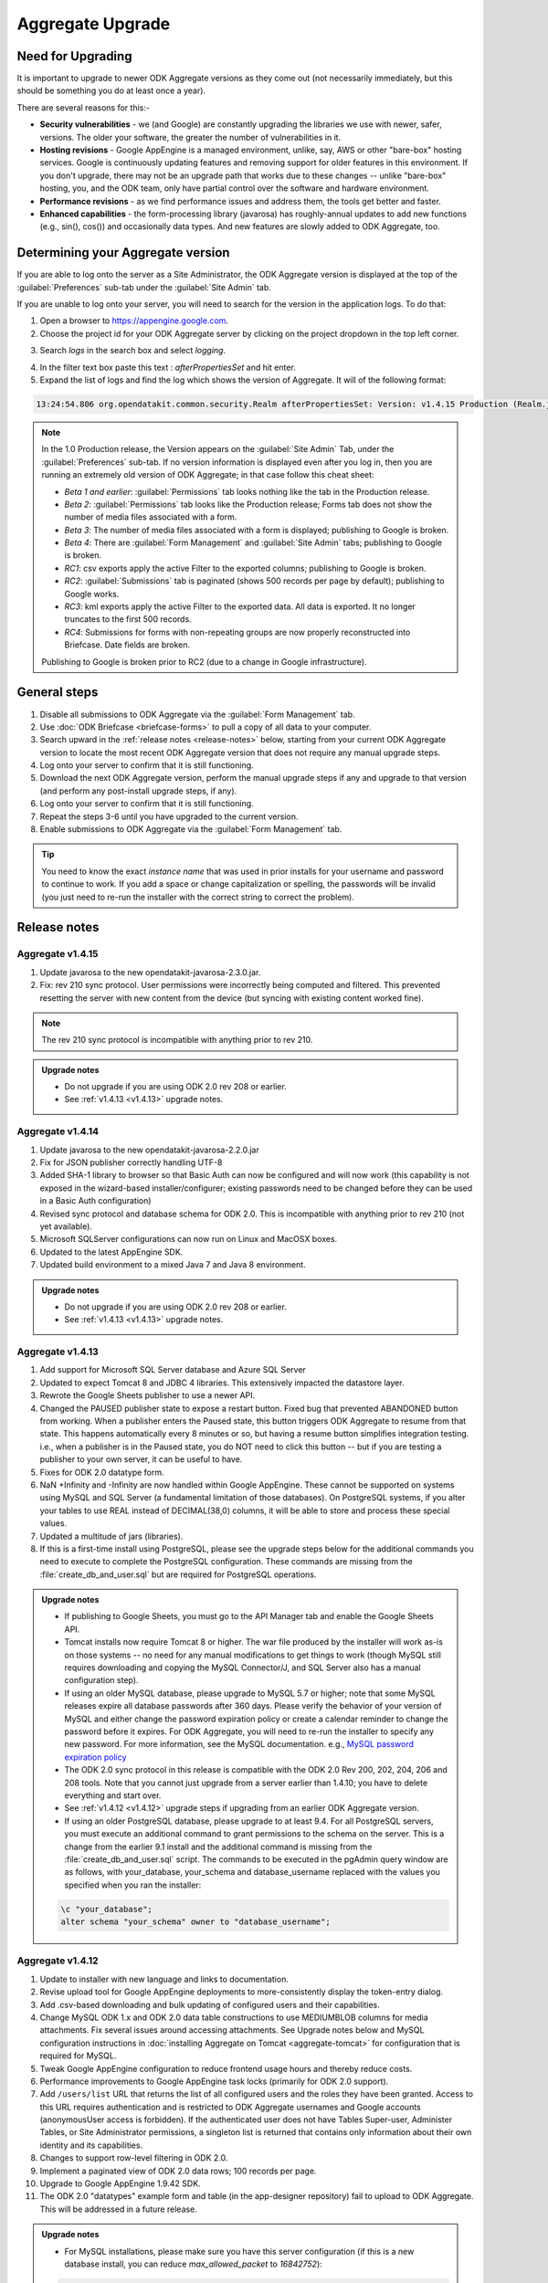 *******************
Aggregate Upgrade
*******************

.. _upgrade-aggregate:

Need for Upgrading
--------------------

It is important to upgrade to newer ODK Aggregate versions as they come out (not necessarily immediately, but this should be something you do at least once a year).

There are several reasons for this:-

- **Security vulnerabilities** - we (and Google) are constantly upgrading the libraries we use with newer, safer, versions. The older your software, the greater the number of vulnerabilities in it.
- **Hosting revisions** - Google AppEngine is a managed environment, unlike, say, AWS or other "bare-box" hosting services. Google is continuously updating features and removing support for older features in this environment. If you don't upgrade, there may not be an upgrade path that works due to these changes -- unlike "bare-box" hosting, you, and the ODK team, only have partial control over the software and hardware environment.
- **Performance revisions** - as we find performance issues and address them, the tools get better and faster.
- **Enhanced capabilities** - the form-processing library (javarosa) has roughly-annual updates to add new functions (e.g., sin(), cos()) and occasionally data types. And new features are slowly added to ODK Aggregate, too.

.. _determine-version:

Determining your Aggregate version
-----------------------------------

If you are able to log onto the server as a Site Administrator, the ODK Aggregate version is displayed at the top of the :guilabel:`Preferences` sub-tab under the :guilabel:`Site Admin` tab.

If you are unable to log onto your server, you will need to search for the version in the application logs. To do that:

1. Open a browser to https://appengine.google.com.
2. Choose the project id for your ODK Aggregate server by clicking on the project dropdown in the top left corner.

.. image:: /img/aggregate-upgrade/dropdown.*
   :alt: Image showing dropdown option.

.. image:: /img/aggregate-upgrade/select-project.*
   :alt: Image showing project selection window.   
 
3. Search `logs` in the search box and select `logging`.

.. image:: /img/aggregate-upgrade/search-logs.*
   :alt: Image showing searching log.

4. In the filter text box paste this text : `afterPropertiesSet` and hit enter.
5. Expand the list of logs and find the log which shows the version of Aggregate. It will of the following format:

.. code-block:: none

   13:24:54.806 org.opendatakit.common.security.Realm afterPropertiesSet: Version: v1.4.15 Production (Realm.java:51)

.. image:: /img/aggregate-upgrade/find-version.*
   :alt: Image showing search result for version.  

.. note::

    In the 1.0 Production release, the Version appears on the :guilabel:`Site Admin` Tab, under the :guilabel:`Preferences` sub-tab. If no version information is displayed even after you log in, then you are running an extremely old version of ODK Aggregate; in that case follow this cheat sheet:

    - `Beta 1 and earlier`: :guilabel:`Permissions` tab looks nothing like the tab in the Production release.
    - `Beta 2`: :guilabel:`Permissions` tab looks like the Production release; Forms tab does not show the number of media files associated with a form.
    - `Beta 3`: The number of media files associated with a form is displayed; publishing to Google is broken.
    - `Beta 4`: There are :guilabel:`Form Management` and :guilabel:`Site Admin` tabs; publishing to Google is broken.
    - `RC1`: csv exports apply the active Filter to the exported columns; publishing to Google is broken.
    - `RC2`: :guilabel:`Submissions` tab is paginated (shows 500 records per page by default); publishing to Google works.
    - `RC3`: kml exports apply the active Filter to the exported data. All data is exported. It no longer truncates to the first 500 records.
    - `RC4`: Submissions for forms with non-repeating groups are now properly reconstructed into Briefcase. Date fields are broken.

    Publishing to Google is broken prior to RC2 (due to a change in Google infrastructure).
    
.. _general-steps:

General steps
---------------

1. Disable all submissions to ODK Aggregate via the :guilabel:`Form Management` tab.
2. Use :doc:`ODK Briefcase <briefcase-forms>` to pull a copy of all data to your computer.
3. Search upward in the :ref:`release notes <release-notes>` below, starting from your current ODK Aggregate version to locate the most recent ODK Aggregate version that does not require any manual upgrade steps. 
4. Log onto your server to confirm that it is still functioning.
5. Download the next ODK Aggregate version, perform the manual upgrade steps if any and upgrade to that version (and perform any post-install upgrade steps, if any).
6. Log onto your server to confirm that it is still functioning.
7. Repeat the steps 3-6 until you have upgraded to the current version.
8. Enable submissions to ODK Aggregate via the :guilabel:`Form Management` tab.

.. tip::

  You need to know the exact *instance name* that was used in prior installs for your username and password to continue to work. If you add a space or change capitalization or spelling, the passwords will be invalid (you just need to re-run the installer with the correct string to correct the problem).

.. _release-notes:

Release notes
---------------

.. _v1.4.15:

Aggregate v1.4.15
~~~~~~~~~~~~~~~~~~~

1. Update javarosa to the new opendatakit-javarosa-2.3.0.jar.
2. Fix: rev 210 sync protocol. User permissions were incorrectly being computed and filtered. This prevented resetting the server with new content from the device (but syncing with existing content worked fine). 

.. note::

   The rev 210 sync protocol is incompatible with anything prior to rev 210.

.. admonition:: Upgrade notes
   :class: upgrade

   - Do not upgrade if you are using ODK 2.0 rev 208 or earlier.
   - See :ref:`v1.4.13 <v1.4.13>` upgrade notes.

.. _v1.4.14:

Aggregate v1.4.14
~~~~~~~~~~~~~~~~~~~

1. Update javarosa to the new opendatakit-javarosa-2.2.0.jar
2. Fix for JSON publisher correctly handling UTF-8
3. Added SHA-1 library to browser so that Basic Auth can now be configured and will now work (this capability is not exposed in the wizard-based installer/configurer; existing passwords need to be changed before they can be used in a Basic Auth configuration)
4. Revised sync protocol and database schema for ODK 2.0. This is incompatible with anything prior to rev 210 (not yet available).
5. Microsoft SQLServer configurations can now run on Linux and MacOSX boxes.
6. Updated to the latest AppEngine SDK.
7. Updated build environment to a mixed Java 7 and Java 8 environment.

.. admonition:: Upgrade notes
   :class: upgrade

   - Do not upgrade if you are using ODK 2.0 rev 208 or earlier.
   - See :ref:`v1.4.13 <v1.4.13>` upgrade notes.

.. _v1.4.13:

Aggregate v1.4.13
~~~~~~~~~~~~~~~~~~~~

1. Add support for Microsoft SQL Server database and Azure SQL Server
2. Updated to expect Tomcat 8 and JDBC 4 libraries. This extensively impacted the datastore layer.
3. Rewrote the Google Sheets publisher to use a newer API.
4. Changed the PAUSED publisher state to expose a restart button. Fixed bug that prevented ABANDONED button from working. When a publisher enters the Paused state, this button triggers ODK Aggregate to resume from that state. This happens automatically every 8 minutes or so, but having a resume button simplifies integration testing. i.e., when a publisher is in the Paused state, you do NOT need to click this button -- but if you are testing a publisher to your own server, it can be useful to have.
5. Fixes for ODK 2.0 datatype form.
6. NaN +Infinity and -Infinity are now handled within Google AppEngine. These cannot be supported on systems using MySQL and SQL Server (a fundamental limitation of those databases). On PostgreSQL systems, if you alter your tables to use REAL instead of DECIMAL(38,0) columns, it will be able to store and process these special values.
7. Updated a multitude of jars (libraries).
8. If this is a first-time install using PostgreSQL, please see the upgrade steps below for the additional commands you need to execute to complete the PostgreSQL configuration. These commands are missing from the :file:`create_db_and_user.sql` but are required for PostgreSQL operations.

.. admonition:: Upgrade notes
   :class: upgrade

   - If publishing to Google Sheets, you must go to the API Manager tab and enable the Google Sheets API.
   - Tomcat installs now require Tomcat 8 or higher. The war file produced by the installer will work as-is on those systems -- no need for any manual modifications to get things to work (though MySQL still requires downloading and copying the MySQL Connector/J, and SQL Server also has a manual configuration step).
   - If using an older MySQL database, please upgrade to MySQL 5.7 or higher; note that some MySQL releases expire all database passwords after 360 days. Please verify the behavior of your version of MySQL and either change the password expiration policy or create a calendar reminder to change the password before it expires. For ODK Aggregate, you will need to re-run the installer to specify any new password. For more information, see the MySQL documentation. e.g., `MySQL password expiration policy <https://dev.mysql.com/doc/refman/5.7/en/password-management.html>`_
   - The ODK 2.0 sync protocol in this release is compatible with the ODK 2.0 Rev 200, 202, 204, 206 and 208 tools. Note that you cannot just upgrade from a server earlier than 1.4.10; you have to delete everything and start over.
   - See :ref:`v1.4.12 <v1.4.12>` upgrade steps if upgrading from an earlier ODK Aggregate version.
   - If using an older PostgreSQL database, please upgrade to at least 9.4. For all PostgreSQL servers, you must execute an additional command to grant permissions to the schema on the server. This is a change from the earlier 9.1 install and the additional command is missing from the :file:`create_db_and_user.sql` script. The commands to be executed in the pgAdmin query window are as follows, with your_database, your_schema and database_username replaced with the values you specified when you ran the installer:

   .. code-block:: none

     \c "your_database";
     alter schema "your_schema" owner to "database_username";

.. _v1.4.12:

Aggregate v1.4.12
~~~~~~~~~~~~~~~~~~

1. Update to installer with new language and links to documentation.
2. Revise upload tool for Google AppEngine deployments to more-consistently display the token-entry dialog.
3. Add .csv-based downloading and bulk updating of configured users and their capabilities.
4. Change MySQL ODK 1.x and ODK 2.0 data table constructions to use MEDIUMBLOB columns for media attachments. Fix several issues around accessing attachments. See Upgrade notes below and MySQL configuration instructions in :doc:`installing Aggregate on Tomcat  <aggregate-tomcat>` for configuration that is required for MySQL.
5. Tweak Google AppEngine configuration to reduce frontend usage hours and thereby reduce costs.
6. Performance improvements to Google AppEngine task locks (primarily for ODK 2.0 support).
7. Add ``/users/list`` URL that returns the list of all configured users and the roles they have been granted. Access to this URL requires authentication and is restricted to ODK Aggregate usernames and Google accounts (anonymousUser access is forbidden). If the authenticated user does not have Tables Super-user, Administer Tables, or Site Administrator permissions, a singleton list is returned that contains only information about their own identity and its capabilities.
8. Changes to support row-level filtering in ODK 2.0.
9. Implement a paginated view of ODK 2.0 data rows; 100 records per page.
10. Upgrade to Google AppEngine 1.9.42 SDK.
11. The ODK 2.0 "datatypes" example form and table (in the app-designer repository) fail to upload to ODK Aggregate. This will be addressed in a future release.

.. admonition:: Upgrade notes
   :class: upgrade

   - For MySQL installations, please make sure you have this server configuration (if this is a new database install, you can reduce *max_allowed_packet* to *16842752*):

   .. code-block:: none

     character_set_server=utf8
     collation_server=utf8_unicode_ci
     max_allowed_packet=1073741824

   - For ODK 1.x uses, no special upgrade steps are required.
   - If you are using ODK 2.0 features, you must visit the :guilabel:`Permissions` sub-tab under the :guilabel:`Site Admin` tab and click :guilabel:`Save Changes` to complete the upgrade to this release. You do not need to modify anything on that page, just click the button.
   - The ODK 2.0 sync protocol in this release is compatible with the ODK 2.0 Rev 200, 202, 204, 206 and 208 tools. Note that you cannot just upgrade from a server earlier than 1.4.10; you have to delete everything and start over.
   - See :ref:`v1.4.11 <v1.4.11>` upgrade steps if upgrading from an earlier ODK Aggregate version.

.. _v1.4.11:

Aggregate v1.4.11
~~~~~~~~~~~~~~~~~~~~

1. Add a mutex around ODK 1.x form submission creation and updating. This should eliminate submission data corruption.
2. If only ODK 2.0 privileges are assigned, hide the Submissions tab.
3. Fix: advisory memcache interaction to delete the entry when rolling back the datastore update.
4. Add **Tables Super-user** as a configurable user capability. Users with this capability will be able to modify the table-level and row-level privileges on ODK 2.0 rev 206 data tables. These privileges are advisory and do not provide strong access or revision control.
5. Add ``/roles/granted`` URL that returns the roles granted to an authenticated username or google account. This will be used by ODK 2.0 rev 206 tools to determine and save the capabilities of the configured user on a device. Those capabilities are then used to apply advisory access controls on the tables and rows.


.. admonition:: Upgrade notes
   :class: upgrade

   - For MySQL installations, please make sure you have this server configuration:

   .. code-block:: none

      character_set_server=utf8
      collation_server=utf8_unicode_ci
      max_allowed_packet=1073741824

   - For ODK 1.x uses, no special upgrade steps are required.
   - If you are using ODK 2.0 features, you must visit the :guilabel:`Permissions` sub-tab under the :guilabel:`Site Admin` tab and click :guilabel:`Save Changes` to complete the upgrade to this release. You do not need to modify anything on that page, just click the button.
   - The ODK 2.0 sync protocol in this release is compatible with the ODK 2.0 Rev 200, 202 and 204 tools. You cannot just upgrade from a server earlier than 1.4.10; you have to delete everything and start over.
   - See :ref:`v1.4.10 <v1.4.10>` upgrade steps if upgrading from an earlier ODK Aggregate version.

.. _v1.4.10:

Aggregate v1.4.10
~~~~~~~~~~~~~~~~~~~~

1. On AppEngine, add advisory memcache interactions inside database mutex implementation (TaskLockImpl) to detect and thereby reduce race conditions that could lead to database corruption. These changes do not alter the fundamental mutex mechanism. They may reduce the likelihood of a mutex failure.
2. Fix ODK 2.0 sync: table-specific pre-loaded instance attachments under :file:`config/assets/csv/tableid/instances/...` were not being identified as table-specific.
3. Fix ODK 2.0 sync: add mutex around app-level file, table-level file and row-level attachment REST interactions. Eliminates the possibility of joint-updating that could corrupt the app-, table- or row-level manifests.
4. Fix ODK 2.0 sync: change row-level file attachment bulk-update to not refetch the manifest after adding each file attachment. This had caused 1% failure rate on row-level attachment syncing when there were large numbers of file attachments (30-60) for each row.
5. Fix ODK 2.0 sync: when authorization fails (permission denied), return UNAUTHORIZED response rather than DENIED. This reports an authorization failure on the client vs. a protocol error.

.. admonition:: Upgrade notes
   :class: upgrade

   - For MySQL installations, please make sure you have this server configuration:

   .. code-block:: none

      character_set_server=utf8
      collation_server=utf8_unicode_ci
      max_allowed_packet=1073741824
      
   - For ODK 1.x uses, no special upgrade steps are required.
   - The ODK 2.0 sync protocol is compatible with the ODK 2.0 Rev 200, 202 and 204 tools.
   - For ODK 2.0 uses, if you have pre-loaded datasets (via tables.init) that have row-level attachments (e.g., geotagger example dataset), you should:

     1. Remove these incorrectly-categorized files from the server (anything under :file:`assets/csv/table_id/instances/...` on the :guilabel:`Manage App Level Files` sub-tab)
     2. Deploy your device configuration to a clean device
     3. Reset App Server to correctly upload these files so that they appear under the :guilabel:`Manage Table Level Files` sub-tab.

.. _v1.4.9:

Aggregate v1.4.9
~~~~~~~~~~~~~~~~~~

1. Add XPath 3.1 math functions (e.g., exp, log, sin, cos, etc.)
2. Fix AppEngine adaptation layer for Apache HttpClient so that Oauth2 authentications work change version string in :file:`ODKAggregateAppEngineUpdater.jar` to be a date stamp.
3. Fix ODK 2.0 interfaces to support ODK Aggregate username / password for authentication.
4. Fix ODK 2.0 Sync so that a delete-table request can be repeated until successful or Not Found (404) when it times out.

.. admonition:: Upgrade notes
   :class: upgrade

   - For MySQL installations, please make sure you have this server configuration:

   .. code-block:: none

      character_set_server=utf8
      collation_server=utf8_unicode_ci
      max_allowed_packet=1073741824
      
   - For all other installations, there are no special upgrade steps required.
   - The ODK 2.0 sync protocol is compatible with the ODK 2.0 Rev 200, 202 and 204 tools.

.. _v1.4.8:

Aggregate v1.4.8
~~~~~~~~~~~~~~~~~

1. Submission Filters are once again working.
2. Update javarosa library with fixes for:
  
  - fix date, time, dateTime handling of time zones (in collaboration with SurveyCTO)
  - fix itemset choice lists -- various issues.
  - fix jr:choice-name() context resolution so that it can work with relative paths and repeat groups (SurveyCTO contribution).
  - add CONTROL_FILE_CAPTURE for future arbitrary-file-attachment handling
  - use consistent UTF-8 treatment when writing and reading files
  - better detection and handling of binary-file-format changes across versions
  - build with Java 7

3. Add support for geotrace and geoshape to Export-to-KML (for ODK 1.x).
4. Update Apache HTTP Client libraries to 4.5.2; this should support SNI protocol interactions of external publishers (ODK 1.x - untested).
5. Change Google App Engine update mechanism to use new wizard update tool.
6. Change Google App Engine code to use EAR / module format.
7. Widespread jar update.
8. Correct bug in csv-export library shared with ODK 2.0 tools for exporting datasets in those tools (does not impact Export as CSV in the 1.x toolchain).
9. Add new bulk attachment-POST APIs for ODK 2.0 sync protocol.
10. Rework ui tests to use Chrome for the Selenium web testing.
11. Rework all of the eclipse projects and add documentation for setting up a tomcat eclipse debug environment.
12. Rework the Google App Engine maven projects to use the EAR / module format.
13. Update maven plugins and tools to newer versions.

.. admonition:: Upgrade notes
   :class: upgrade

   - For MySQL installations, please make sure you have this server configuration:

   .. code-block:: none

      character_set_server=utf8
      collation_server=utf8_unicode_ci
      max_allowed_packet=1073741824
      
   - For all other installations, there are no special upgrade steps required.
   - The ODK 2.0 sync protocol is compatible with the ODK 2.0 Rev 200 and higher tools.

.. _v1.4.7:

Aggregate v1.4.7
~~~~~~~~~~~~~~~~~~

1. Submission Filters are broken in this release. When submissions rows are corrupted, consistently report the information necessary for end-users to delete or repair the corrupted submission. 
2. Correct ODK 2.0 delete-table functionality so that it does not generate errors when it is not running on AppEngine. The code had been performing an unguarded explicit cast to an AppEngine-only implementation class.

.. admonition:: Upgrade notes
   :class: upgrade

   - For MySQL installations, please make sure you have this server configuration:

   .. code-block:: none

      character_set_server=utf8
      collation_server=utf8_unicode_ci
      max_allowed_packet=1073741824
      
   - For all other installations, there are no special upgrade steps required.

.. warning::
   
   Google disabled functionality used by this installer and earlier versions to upload ODK Aggregate to Google App Engine. See :ref:`here <downgrade-steps>` for the work-around.

.. _v1.4.6:

Aggregate v1.4.6
~~~~~~~~~~~~~~~~~~

1. Submission Filters are broken in this release.
2. Fix for Google Sheets publisher-creation problem caused by April 20th deprecation of the Google Docs API. We were making a single call to that obsolete API to create a blank Google Sheets document.
3. Update to javarosa-2015-04-17 jar. That jar adds OpenStreetMap support to javarosa. Removal of the *Sign in with Google* mechanisms that used OpenID.
4. Widespread update to jars, custom repository configuration, and the elimination of several custom-built jars because of the elimination of OpenID and the maturity of Maven as a version repository.

.. admonition:: Upgrade notes
   :class: upgrade

   No special upgrade steps required.

Aggregate v1.4.5
~~~~~~~~~~~~~~~~~~~~

1. Update to javarosa-2015-01-10 jar.
2. Update to jQuery 1.11.1
3. Update the ODK 2.0 Data model and Sync protocol (incompatible with device releases: rev 122 and earlier).
4. Fix: support performing mark-as-complete on encrypted submissions (requires ODK Briefcase v1.4.5 or higher).
5. Fix: add server preference to ignore partially inserted/deleted submissions. Logs them but ignores them so that you can access all other rows in your dataset. Disabled by default. By default, all actions fail upon encountering any malformed submission. You should not ignore these failures but should correct them as soon as is practical.
6. Attempted fix: for *Log In* issue -- insert sleep to give Google a chance to propagate clearing of session cookie. Tweak the webpage resize/layout calculations to be more efficient.
7. Fix: make incomplete deletions and insertions more recoverable.
8. Performance: change MySQL table creation to not declare primary keys and just use ordinary indices for the primary key.
9. Security: Support Enketo-express (allow non-https communications with Enketo server). When the communications are not secure, this change discloses the Enketo access token to eavesdroppers.
10. Security: Filter out forbidden characters in redirect string to prevent XSS attacks.
11. Security: Add clickjacking prevention header as detailed here: https://www.owasp.org/index.php/Clickjacking_Defense_Cheat_Sheet.

.. admonition:: Upgrade notes
   :class: upgrade

   If you were testing out ODK Tables, you should delete all ODK Tables files and data tables before upgrading, as the database schema has changed. The server no longer works with ODK Sync 2.0 rev 122 (or earlier releases).

.. _v1.4.4:

Aggregate v1.4.4
~~~~~~~~~~~~~~~~~~

1. Installer now asks for an ODK Aggregate username for the super-user (not a Google e-mail account). Default password is aggregate.
2. Banner displayed if super-user's password has not been changed from aggregate.
3. Fix: column name generator bug (upload of form definition failed)
4. Fix: add more detailed error messages when a submission is corrupted
5. IE6 and IE7 are no longer supported. Upgrade your browser.
6. Allow user to specify the ODK 2.0 App Name.
7. Allow anonymous access to ODK 2.0 Sync APIs.
8. Enforce *Administer Tables* access for ODK 2.0 Sync APIs that alter server configuration.
9. For ODK 2.0 Sync APIs, remove JBoss Resteasy; use Apache Wink instead.
10. Extensive version updates to supporting software libraries.
11. Update :file:`CONFIGURE.txt` instructions for maven builds. Define ANT scripts for external dependencies.

.. admonition:: Upgrade notes
   :class: upgrade
   
   Upgrades require several manual interventions:

   - You must have Java 7 installed - the GAE 1.9.7 SDK used within the installer now requires that version of Java. If you are upgrading from ODK Aggregate 1.4.3, you have already done this.
   - If you were testing out ODK Tables, you should delete all ODK Tables data tables before upgrading, as the database schema has changed.
   - You must flush the session cookies on the server. Session cookies are used to identify the logged-in users of the system. The security software versions were updated in this release, causing the older cookies to become invalid. See below for the upgrade steps.
   
   After performing the above steps, the upgrade steps after those are as follows:

   1. Open a browser and go to your `Google AppEngine dashboard <https://appengine.google.com/>`_.
   2. Click through to your application id. Then click on :guilabel:`Memcache Viewer` under the :guilabel:`Data` heading in the left sidebar. Keep this window open.
   3. Now, run the installer and deploy ODK Aggregate 1.4.4 to this application id.
   4. After it has deployed, click on :guilabel:`Flush Cache` in the dashboard window's Memcache Viewer screen.
   5. Follow the instructions :ref:`here <permission-tab>` for changing the password of the super-user username.
   
   Other than the need to flush this cache, and the need to delete any ODK Tables data before upgrading, this should be a seamless upgrade from ODK Aggregate 1.4.x.

.. _v1.4.3:

Aggregate v1.4.3
~~~~~~~~~~~~~~~~~~

1. Updated javarosa jar.
2. Add stub Tomcat/MySQL Eclipse project with readme.
3. Update selenium test environment and various 3rd party jars.
4. Update the GAE SDK inside the installer to 1.9.0.
5. New ODK Tables sync protocol and UI. Breaks ODK Tables Alpha 2 sync.
6. New sync protocol exchanges SAVEPOINT_TYPE, FILTER_TYPE, FILTER_VALUE.

.. admonition:: Upgrade notes
   :class: upgrade

   Upgrades require a manual intervention:

   1. You must have Java 7 installed - the GAE 1.9.0 SDK used within the installer now requires that version of Java.
   2. If you were testing out ODK Tables, you should delete all ODK Tables data tables before upgrading, as the database schema has changed.

   Otherwise, this should be a seamless upgrade from ODK Aggregate 1.4.

.. _v1.4.2:   

Aggregate v1.4.2
~~~~~~~~~~~~~~~~~

1. Fixes to ODK Tables sync protocol for the combined release. Due to interactions with Google AppEngine, the ODK Tables Synchronization protocol does not currently work on Google AppEngine servers. You must :doc:`install a local server or a VM image  <aggregate-vm>` in order to use that mechanism.

.. admonition:: Upgrade notes
   :class: upgrade

   If you were testing out ODK Tables, you should delete all tables before upgrading, as the database schema has changed.

   Otherwise, this should be a seamless upgrade from ODK Aggregate 1.4.

.. _v1.4.1:

Aggregate v1.4.1
~~~~~~~~~~~~~~~~~

1. You can now use `Enketo <https://enketo.org/>`_ browser-based Webforms to fill-in and publish submissions directly into ODK Aggregate. This feature was developed and donated by `SDRC India <http://sdrc.co.in/>`_. To enable Enketo integration, go to the :guilabel:`Preferences` sub-tab under :guilabel:`Site Admin` tab and click on :guilabel:`Enketo API Configuration`.
2. Fix the Z-ALPHA JSON publisher and the JSON File export to emit an array of zero or more objects, one object per submission, with proper treatment of embedded quotes, etc and confirmed that the output passes JSLint.
3. Fix the CVS File export functionality to double-up all occurrences of double-quotes in a field before surrounding that field with double quotes (per RFC 4180).
4. Clean up date and time handling in REDCap publisher and enforce GMT time zone interpretation when rendering date and time strings.
5. Various GWT interfaces have been changed to use concrete ArrayList types (reduces code size).
6. New permissions have been added in support of ODK Tables -- Synchronize Tables and Administer Tables and for most ODK Tables interactions, the user is required to have Synchronize Tables permissions.
7. Extensive changes to ODK Tables sync protocol and database structures. There will be further changes in the next update.
8. Fix sizing calculations and CSS so that the ODK logo does not get clipped or overwritten.

.. admonition:: Upgrade notes
   :class: upgrade

   If you were testing out ODK Tables, you should delete all tables before upgrading, as the database schema has changed.

   Otherwise, this should be a seamless upgrade from ODK Aggregate 1.4.

.. _v1.4:

Aggregate v1.4
~~~~~~~~~~~~~~~~

1. Changed behavior: simple JSON publisher now POSTs an application/json entity body; added option for how to treat binary content. Incompatible change; see Upgrading section if you were using the Z-ALPHA JSON Server
2. Changed representation: ODK Tabled storage schema has been revised. Incompatible change; see Upgrading section if you used your server to upload or download data to ODK Tables. Syncing with ODK Tables is broken in this release. Only v1.3.4 on Google AppEngine works with the ODK Tables alpha (we are in the middle of changing table schemas). 
3. Fix: file exports were not properly writing UTF-8 character sets.
4. Fix: PostgreSQL failures on some forms (column names must be less than 63 characters)
5. Upgrade Aggregate’s Google publishers to use the updated Oauth2 libraries (e.g., Google Fusion Tables, Google Spreadsheet). Publishing from Google Apps domains does not work (it never has). 
6. Add support for publishing data to Google Maps Engine.
7. Rework Spreadsheet and Fusion Table publishers to use Google libraries (consistent with the new Google Maps Engine publisher)
8. Additional active-paused state in publisher to extend the delay in publishing attempts (and reduce quota usage) if the destination publisher is reporting an error.
9. Improved how failures during form definition uploads are rolled back to increase the likelihood that the database is restored to a clean state.

.. admonition:: Upgrade notes
   :class: upgrade

   - You may need to clear your browser cache to complete the upgrade. If the browser screen flickers after upgrading, first clear your browser cache and reload the page.
   - If you were using the Z-ALPHA JSON Server, you must delete all instances of that publisher before upgrading. After upgrading, the updated publisher will send a single application/json entity body to the external server instead of a multi-part form containing that entity.
   - If you were using ODK Tables with ODK Aggregate, you need to delete all the ODK Tables data on ODK Aggregate before upgrading.

.. _v1.3.4:

Aggregate v1.3.4
~~~~~~~~~~~~~~~~~~ 

1. Fix for the v1.3.3 fix for Google AppEngine -- The original fix caused the creation of new publishers to Google Spreadsheets to fail, export to files to fail, form deletions to fail, and purge-sent-submissions actions to fail. This fix should rectify those issues.  

.. _v1.3.3:

Aggregate v1.3.3
~~~~~~~~~~~~~~~~~

1. Fix for Google AppEngine -- entity keys (unique identifiers assigned by Google AppEngine and used internally by ODK Aggregate) may now contain slashes. Submissions that have been assigned an entity key containing a slash were breaking the 'SubmissionKey' parsing used when publishing, retrieving images, accessing repeat groups, or retrieving submissions using ODK Briefcase.

.. _v1.3.2:

Aggregate v1.3.2
~~~~~~~~~~~~~~~~~~~

1. Expose the ODK Tables data and management tabs.
2. When installing for first time, ODK Aggregate will not require you to log in. Access restrictions are not altered when upgrading. This only affects new deployments. issue 710 (on Google Code) - upon an initial install, configure anonymousUser with Data Collector and Form Manager (and Data Viewer) permissions.
3. Watchdog sweep interval shortened to 30 seconds in fast-publishing mode (from 60 seconds). Ensure watchdog is scheduled to be fired when there are records remaining to be published.
4. Fix publisher failure to Google Spreadsheets and Fusion Tables by prepending 'n' to element names beginning with digits.
5. Fix publishing failure with Fusion Tables when a form with repeat groups has submissions without any repeats.
6. Fix publisher-creation failure that can cause cycling UI refresh.
7. Update javarosa library, adding format-date-time().
8. Update to selemium 2.33.0 to resolve Firefox ESR 17.0.7 failures.

.. _v1.3.1:

Aggregate v1.3.1
~~~~~~~~~~~~~~~~~~

1. Change watchdog to run more frequently if there is an active publisher. Provide a :guilabel:`disable` button on the Site Admin / Preferences page to restore older behavior (to conserve GAE quota).

.. warning::

   Following issues arise while using this version:

   - Form upload fails for some forms on MySQL with stack exhaustion.
   - Fix to simple JSON publisher had caused instability when used.
   - Popups don't show centered in screen when displayed on top of scrolling regions.
   - Forms with repeat groups cannot be versioned.
   - Rows-per-page value keeps getting reset on refresh.

.. _v1.3:

Aggregate v1.3
~~~~~~~~~~~~~~~~

1. Wholesale transition from OAuth 1.0 to OAuth 2.0, breaking all publishers.    
2. Installer now supports migrated AppEngine instances (for the Master-Slave -to- High-Replication Datastore migration).
3. Google Fusion Tables publisher now provides the links to the tables of all the repeat groups, the top-level record, and a left-outer-join view of the first repeat group and top-level record. This gives a 'flat' view of the data.
4. Google Spreadsheets and Google Fusion Tables publishers are now using OAuth 2.0 for authentication. This breaks all existing publishers (you need to republish). For more details on this, see :doc:`OAuth2-service <oauth2-service>`.
5. Google Maps v3 API is now used for the visualization features.
6. Added a *Published Through* and an *Owner* column to the *Published Data* table to communicate the progress of the publisher and who is receiving the data.
7. JSON file export now exports multiple-choice values as a JSON array of string values, rather than a space-separated string.
8. MySQL media attachments are stored as BLOB types, allowing the default MySQL configuration to work.
9. forms are now listed alphabetically
10. New additions:

        - Alpha release REDCap (XML) publisher
        - Alpha release Simple JSON publisher
        - Alpha release Ohmage JSON publisher

.. warning::

   Following issues arise while using this version:

   - Google Spreadsheet publisher failed badly if name was blank.
   - Extra comma in JSON file export (in repeat groups).
   - Arbitrary intermingling of http and https requests are problematic
   - Filters are not saved unless display metadata is checked.  
   - Title of existing form cannot be changed.

.. admonition:: Upgrade notes
   :class: upgrade

   After the upgrade, ODK Aggregate needs to be :doc:`configured with OAuth 2.0 credentials <oauth2-service>` on the Site Admin / Permissions page. Once configured, you will then be able to create new publishers for your data (it is not possible to resume or restore publishing to the original publishers).

   To avoid having to create new publishers that re-publish already-published data, follow these steps before upgrading:

   1. Go to the :guilabel:`Form Management` tab.
   2. Uncheck :guilabel:`Accept Submissions`.
   3. Verify that all submissions appearing on the :guilabel:`Submissions` tab have been successfully published to Fusion Tables and Google Spreadsheets.
   4. At this point, because ODK Aggregate is not accepting any new submissions, your surveyors are unable to send filled-in forms and we can be assured that no data is in transit during the upgrade process.
   5. Deploy ODK Aggregate 1.3.0.
   6. Go to the Publishers page, and create replacement publishers using :guilabel:`Stream New Submissions ONLY`.
   7. Now go to Fusion Tables or Spreadsheets and copy the data from the v1.2 tables into the newly-created publisher tables.
   8. Check :guilabel:`Accept Submissions` under the :guilabel:`Form Management` tab.
   9. At this point, new submissions will stream into the new publishers and you have manually copied the old data into the new publisher, so these new publishers will now have all of your data.

.. tip::

   The database tables for the new publishers and older publishers do not overlap, so if you roll back to the ODK Aggregate 1.2 release, you will not see the new publishers, but the earlier 1.2 publishers will 'reappear.' If you want to, after the upgrade, in MySQL or PostgreSQL, you can drop the unused old tables:

   - ``_server_preferences`` (has been replaced by ``_server_preference_properties``)
   - ``_form_service_cursor`` (has been replaced by ``_form_service_cursor_2``)
   - ``_fusion_table`` (has been replaced by ``_fusion_table_2``)
   - ``_fusion_table_repeat`` (has been replaced by ``_fusion_table_repeat_2``)
   - ``_google_spreadsheet`` (has been replaced by ``_google_spreadsheet_2``)
   - ``_google_spreadsheet_repeat`` (has been replaced by ``_google_spreadsheet_repeat_2``)

.. _v1.2:

Aggregate v1.2
~~~~~~~~~~~~~~~

1. Updated javarosa library with cascading select support (as with KoBo Collect).
2. Add a :guilabel:`Delete` button to the Exports list to enable deleting the generated files.
3. Exported files using filters now export the metadata if displayed by the filter.
4. Improved Map visualization display and pop-ups (showing images)
5. Improved filter, export and publishing pop-ups.
6. Update to use LONGBLOB and LONGSTRING on MySQL (new tables only).

.. note::

   The use of LONGBLOB and LONGSTRING requires a configuration change in the MySQL server. The server requires the transmisison packet size to be configured large enough to hold the largest LONGBLOB or LONGSTRING you will ever send to the server. See `this <https://dev.mysql.com/doc/connector-net/en/connector-net-programming-blob-serverprep.html>`_ for details.

   Alternatively, after creating your tables, you can use the MySQL ``ALTER TABLE`` command to change the LONGBLOB field to a BLOB field. This was the pre-1.2 setting, and will be the 1.2.1 setting for image fields, returning the system to use 65kB image chunks and avoiding the need to change the server configuration. If you do this, you will need to stop and restart your ODK Aggregate server for the change to be detected and take effect.


7. Cache thumbnail images for 1 hr for improved performance and lower AppEngine datastore usage.
8. Form definition files and media attachments can now be altered and those changes uploaded to the ODK Aggregate server. The server still maintains only one version of the form, and all alterations must not affect the number of questions in the form or change the data type of any field (e.g., from int to decimal or string, etc.).
9. Whenever a form or any of its media files are modified, the version attribute in the top-level element (where the form id is defined) must be changed. 

.. tip::

  Version attributes are recommended to be of the form "yyyymmddnn", e.g., 2012060400 -- the last two digits are the form iteration within the given day. They must be integer values and the new value must compare lexically greater than the prior value (this means, for example, since "9" compares lexically greater than "10", you cannot update a version from 9 to 10 -- but you could upgrade from "09" to "10").

10. There is a 15-minute grace period for uploading revisions after which the version must be incremented (e.g., incremented to 2012060401).
11. Fix odd start-up failures on Google AppEngine.

.. admonition:: Upgrade notes
   :class: upgrade

   Existing 1.0 installations can upgrade to the 1.2 release, but, once upgraded, if you use the new form-versioning feature, these installations cannot downgrade from 1.2 to the earlier 1.0 releases.

   MySQL and PostgreSQL require special upgrade instructions. The ``_filter_group`` table has a new column. If you are running ODK Aggregate 1.0 or 1.1, you will need to issue an ``alter table`` command on this table to add this column.

   For MySQL:

   .. code-block:: none

      ALTER TABLE `_filter_group` ADD COLUMN `INCLUDE_METADATA` char(1) NULL;

   For PostgreSQL:

   .. code-block:: none

      ALTER TABLE "_filter_group" ADD COLUMN "INCLUDE_METADATA" boolean NULL;

   Depending upon your database management tool, you may need to qualify the table name with the schema.

.. _v1.1tov1.0.4:

General steps for v1.1 to v1.0.4
~~~~~~~~~~~~~~~~~~~~~~~~~~~~~~~~~~

For any Aggregate version from v1.1 to v1.0.4, no additional upgrade steps are required if none of your forms use **odk:length** to alter the maximum string length.

Otherwise, for ONLY those forms that use **odk:length**:

1. Download the forms that use odk:length using the ODK Briefcase application.
2. Delete the forms on Google AppEngine (this may take several minutes or hours if you have many submissions).
3. Upload the forms from ODK Briefcase back onto your Google AppEngine instance.

**odk:length** has always been respected on MySQL and PostgreSQL; there are no additional steps to be performed on those systems.

.. _v1.0.3tov1.0:

General steps for version v1.0.3 to v1.0
~~~~~~~~~~~~~~~~~~~~~~~~~~~~~~~~~~~~~~~~~~

For any Aggregate version from v1.0.3 to v1.0, if you are running RC4, RC3, RC2, or RC1 (on Google's AppEngine or with MySQL or PostgreSQL), there are no special upgrade steps. It should just work.

If you are using Beta 4, follow these upgrade instructions:

**On GAE**: No additional steps required. It should just work.

**On MySQL or PostgreSQL**: The persistent results tables that hold the exported csv and kml files have changed (adding support for emitting csv files filtered by the active filter).

1. Stop Tomcat.
2. In your database's administration tool, connect to the database and:

    - ``drop table _persistent_results;``
    - ``drop table _persistent_result_file_bin;``
    - ``drop table _persistent_result_file_ref;``
    - ``drop table _persistent_result_file_blb;``

3. Copy the new WAR to the :file:`/webapps` directory.
4. Start Tomcat.

For all other Alpha or Beta releases, you must either use a new appspot instance or delete all data in your appspot instance. If you are using MySQL or PostgreSQL with an Alpha or Beta release, you should start with an empty database. 

.. _alpha-beta:

General steps to upgrade from Alpha and Beta releases
~~~~~~~~~~~~~~~~~~~~~~~~~~~~~~~~~~~~~~~~~~~~~~~~~~~~~~

On GAE
""""""""

1. If running builds prior to Beta 2 on Google AppEngine cloud services, any forms with Decimal data will need to be deleted and reloaded. Decimal data had been represented as strings and is now represented properly as double-precision numbers in Google AppEngine. 
2. Disable writes to the datastore (via Application Settings / Disable Datastore Writes )
3. Deploy to GAE.
4. Delete all the records in these kinds (using Datastore Viewer):
   
    - opendatakit._granted_authority_hierarchy
    - opendatakit._registered_users
    - opendatakit._user_granted_authority

5. Disable your application via Application Settings / Disable Application.
6. Enable writes.
7. Enable your application.

On MySQL or PostgreSQL
""""""""""""""""""""""""

1. Stop Tomcat.
2. In your database's administration tool, connect to the database and:
    
    - ``drop table _granted_authority_hierarchy;``
    - ``drop table _registered_users;``
    - ``drop table _user_granted_authority;``

3. copy the new WAR to the :file:`/webapps` directory.
4. Start Tomcat.

.. warning::

   The primary upgrade impact is the loss of all registered users and their privileges (what the manual steps above do). Beta 3 changes the user configuration. Registered users are now either Gmail accounts or ODK Aggregate usernames. ODK Aggregate now supports only anonymous access and/or registered users.

.. _v0.9xtov1.x:

Migration from ODK Aggregate 0.9x to 1.x
------------------------------------------

.. note::

  - Aggregate 0.9.x has a 1000-record limit to the number of records it can display (this is by design); it does, however, still retain all records i.e. it will hold as many records as you've uploaded and does not loose or ignore the 1001st record, etc; in general, any webserver will have a limit to what it can display interactively (at some point it will run out of memory or time out). 
  - On Aggregate 0.9.x, we provide the Briefcase applet (one of the links on the top row) to allow you to extract your data from the server into a local CSV file for local processing. That should retrieve all data within the server, and should work regardless of the number of submissions you have uploaded.
  - Aggregate 1.0 has far fewer display restrictions and has implemented display paging on the submissions display page so you can page through all the submissions on the server, rather than just the first 1000 (and you get to set the page size, as well).
  - Aggregate 1.x has stricter requirements on the form definition than 0.9.x, so you will likely need to edit your form definitions before they can be successfully uploaded into Aggregate 1.x.
  - Migration will necessitate creating a new AppEngine application id and migrating your ODK Collect devices to use that new AppEngine URL. This allows you to keep the old Aggregate 0.9.x instance should you need to return to it (e.g., if there is an error discovered after data migration), and it gives you time to validate the accuracy of the data that was migrated. It is simply safer to do the migration this way rather than overwrite your older instance.

Since Google is now charging for AppEngine usage, the lowest-cost sequence for the AppEngine migration is as follows:

1. Upgrade ODK Aggregate 0.9.x to the latest 0.9.x release. If you have any 0.9.x release, you can upgrade to the latest 0.9.x release without any changes (the newer updates are backward compatible). Get the latest Aggregate release from the ODK Downloads page `here <https://opendatakit.org/downloads/download-info/odk-aggregate-v0-9-8-1/>`_.
2. Create a new application id for the 1.x instance.
3. Download the latest installer for ODK Aggregate 1.x, run it, and deploy to the new application id. For installation process, see the :doc:`Aggregate Installation Guide  <aggregate-app-engine>`.
4. Manually download the form definitions (as XML) from Aggregate 0.9.x. Browse to your Aggregate 0.9.x instance and choose the :guilabel:`View XML` button on the main forms page. Then, from the resulting page, choose the :guilabel:`Download XML` button. Repeat for every form you have on the system.

.. tip::

   You may wish to specify a new folder for the downloads of your forms so that you can easily locate and edit them.

5. Manually upload the form definitions to Aggregate 1.x, editing and fixing the form definitions as needed. First sign into your Aggregate server. Go to the :guilabel:`Forms List` sub-tab under :guilabel:`Form Management` tab. Click the :guilabel:`Add New Form` button. Select the form to upload, and click on :guilabel:`Upload Form`. Repeat with the remaining forms.

.. warning::

   Following issues may arise in form upload process:

   - Your form definition may be using *xmlns="myformid"* to define the Identifier (Aggregate 0.9.x) now referred to as the Form Id (Aggregate 1.x) of the form. In Aggregate 1.x, we enforce that all xmlns assignments conform to URL syntax. This is a w3c standard and a requirement of some Xml parsers and editing systems. Since most users have just a simple short alphanumeric id for their forms, the fix is to change from using xmlns to using id to define your "form id". E.g., use *id="myformid"* instead. This variant allows "myformid" to be any alphanumeric string with additional non-space characters (e.g., dashes and underscores).
   - Aggregate 1.0.1 warns you if you have fields in the form that do not have defined data types. I.e., they lack any <bind> expressions or their <bind> expression does not specify a type="datatype" expression, with datatype being one of the known data types. This is a concern because Aggregate can filter results based on the values of individual columns. The ranking order for the string "111" would place it before (less than) "13", but that would be incorrect if this field were actually an integer value. The warnings are to catch omissions like this so that filters can work properly and so that data can be properly published to Fusion Tables.


6. Configure the Aggregate 1.x instance to accept submissions from ODK Collect. If you are running ODK Collect 1.1.5, you will need to configure Aggregate 1.x to grant the anonymousUser the Data Collector privilege. This allows unauthenticated users to submit data to Aggregate 1.x. If you are running ODK Collect 1.1.7 or higher, you can choose to define one or more local usernames and passwords, and configure ODK Collect 1.1.7 to identify itself with one of those usernames and passwords when accessing the server. Steps to do either of this are as follows:

   a. Go to the :guilabel:`Permissions` sub-tab under the :guilabel:`Site Admin` tab.
   b. If you are creating new local user(s), type the username(s) in the text box in the Add Users section of the page and click :guilabel:`Add`. You can add multiple users by separating the usernames with spaces or commas. The table above will update with the added users. Ensure that the Account Type is *ODK* for each of these users.
   c. Check the :guilabel:`Data Collector` check box beside each username that will be used by ODK Collect. If you have ODK Collect 1.1.5, check the check box beside the anonymousUser.
   d. Click :guilabel:`Save Changes` to apply your changes.
   e. Then, for each username you created, you must click :guilabel:`Change Password` and set the password for that username.

7. Configure all your ODK Collect clients to use the new Aggregate 1.x instance. On both ODK Collect 1.1.5 and 1.1.7, ensure that the Server URL points to the new instance and begins with *https* (for AppEngine instances). For MySQL or PostgreSQL systems, specify *https* only if the server has an SSL certificate. For ODK Collect 1.1.7, if you are requiring authentication, enter one of the configured usernames and passwords into the phone. 

8. :doc:`Install <briefcase-install>` the latest ODK Briefcase application.
9. Run ODK Briefcase, choosing to :ref:`pull all forms <pull-from-aggregate>` from your 0.9.x instance to the local server. You will need enough space to store these files.
10. For any form definitions you have changed, manually overwrite the downloaded form definition within the Briefcase directory with the one updated for Aggregate 1.x. The ODK Briefcase Storage Area has a :file:`/forms` directory under it, and, in that, it has directories for each form downloaded from Aggregate 0.9.x. The form definition is within that directory and must have the same name (with a file extension of .xml) as the directory containing it.
11. Run ODK Briefcase, choosing to :ref:`push all forms <push-to-aggregate>` from your local server to the new Aggregate 1.x instance.
12. Validate that your Aggregate 1.x instance has all the data you expect, and the values are complete and correct (by, e.g., publishing to Fusion Tables and comparing this dataset to the corresponding dataset produced by 0.9.x).
13. Once you are comfortable with the operations of the Aggregate 1.x instance, you should go to the Aggregate 0.9.x dashboard and delete that application id.
 
   a. Click on the :guilabel:`Application Settings` link on the left sidebar under the Administration heading.
   b. Click on the :guilabel:`Disable Application..` button on this page.
   c. Choose to disable it, and then, when prompted, choose to delete the application.

This is more cost-effective than deleting the forms (and data) from the old instance and trying to reuse it as that would incur usage charges. Deleting the entire instance accomplishes that without running up any charges.


.. tip::

   If you have to do this migration mid-survey and need to be able to incrementally pull data from ODK Aggregate v0.9.x, you should follow these steps:

   1. Pull data from ODK Aggregate v0.9.x
   2. Push data to ODK Aggregate v1.x
   3. Pull data from ODK Aggregate v1.x
   4. Repeat periodically.

   The extra pull of data down from ODK Aggregate v1.x sets a flag within ODK Briefcase that identifies the record as being "complete" (having all of its attachments). This does not prevent ODK Briefcase from downloading all the data each time from ODK Aggregate v0.9.x, but it does enable it to avoid repeatedly uploading this data to ODK Aggregate v1.x.

.. _downgrade-steps:

Downgrade steps
-----------------

On April 12, 2016, Google disabled the login mechanism used by the older update scripts that were packaged with these installers.

To use these older installers:

1. Download and run an ODK Aggregate 1.4.8 (or newer) installer. On the final screen, uncheck the :guilabel:`Launch upload tool (3-10 minutes)` checkbox and click :guilabel:`Finish`.
2. Go into the directory where the installer placed the files, go into the :file:`ODK Aggregate` directory, and rename the :file:`ODKAggregate` directory inside it to *NewRemoval*.
3. Download and run the pre-1.4.8 ODK Aggregate installer. On the final screen, uncheck the :guilabel:`Launch upload tool (3-10 minutes)` checkbox and click :guilabel:`Finish`.
4. Go into the directory where the pre-1.4.8 installer placed its files, go into the :file:`ODK Aggregate` directory, and copy the :file:`ODKAggregate` directory from there to the installer directory created by the newer installer (effectively replacing the configuration produced by the newer installer with the configuration produced by the older one).
5. In the directory created by the newer installer, if on:
   
   - *Windows*: double-click the :file:`ODKAggregateAppEngineUpdater.jar` and use that to update your App Engine instance.
   - *Mac OSX*: double-click the :file:`uploadAggregateToAppEngine.app` file in that directory.
   - *Linux*: open a bash shell, navigate to this directory, and run the :file:`uploadAggregateToAppEngine.sh` file.

.. note::

   If you are reverting from a 1.4.8 or later release to a 1.4.7 or earlier release, you must manually delete the background module of your App Engine using the Google Cloud Platform administration web pages.
   







 

